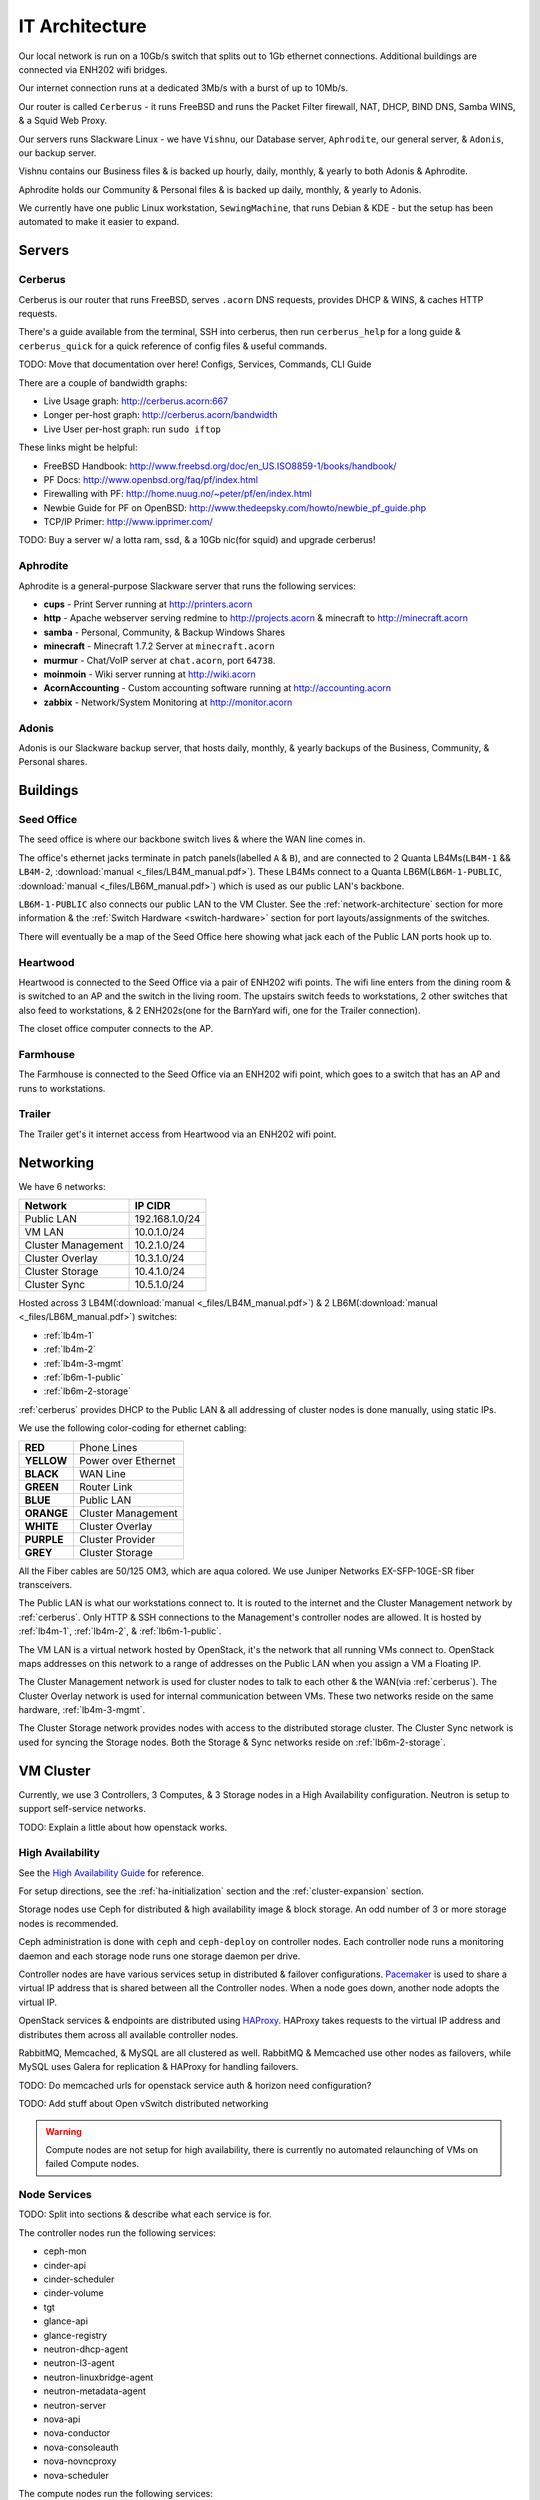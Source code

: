 ===============
IT Architecture
===============


Our local network is run on a 10Gb/s switch that splits out to 1Gb ethernet
connections. Additional buildings are connected via ENH202 wifi bridges.

Our internet connection runs at a dedicated 3Mb/s with a burst of up to 10Mb/s.

Our router is called ``Cerberus`` - it runs FreeBSD and runs the Packet Filter
firewall, NAT, DHCP, BIND DNS, Samba WINS, & a Squid Web Proxy.

Our servers runs Slackware Linux - we have ``Vishnu``, our Database server,
``Aphrodite``, our general server, & ``Adonis``, our backup server.

Vishnu contains our Business files & is backed up hourly, daily, monthly, &
yearly to both Adonis & Aphrodite.

Aphrodite holds our Community & Personal files & is backed up daily, monthly, &
yearly to Adonis.

We currently have one public Linux workstation, ``SewingMachine``, that runs
Debian & KDE - but the setup has been automated to make it easier to expand.

Servers
=======

.. _cerberus:

Cerberus
--------

Cerberus is our router that runs FreeBSD, serves ``.acorn`` DNS requests,
provides DHCP & WINS, & caches HTTP requests.

There's a guide available from the terminal, SSH into cerberus, then run
``cerberus_help`` for a long guide & ``cerberus_quick`` for a quick reference
of config files & useful commands.

TODO: Move that documentation over here! Configs, Services, Commands, CLI Guide

There are a couple of bandwidth graphs:

* Live Usage graph: http://cerberus.acorn:667
* Longer per-host graph: http://cerberus.acorn/bandwidth
* Live User per-host graph: run ``sudo iftop``

These links might be helpful:

* FreeBSD Handbook: http://www.freebsd.org/doc/en_US.ISO8859-1/books/handbook/
* PF Docs: http://www.openbsd.org/faq/pf/index.html
* Firewalling with PF: http://home.nuug.no/~peter/pf/en/index.html
* Newbie Guide for PF on OpenBSD: http://www.thedeepsky.com/howto/newbie_pf_guide.php
* TCP/IP Primer: http://www.ipprimer.com/

TODO: Buy a server w/ a lotta ram, ssd, & a 10Gb nic(for squid) and upgrade cerberus!


Aphrodite
---------

Aphrodite is a general-purpose Slackware server that runs the following services:

* **cups** - Print Server running at http://printers.acorn
* **http** - Apache webserver serving redmine to http://projects.acorn &
  minecraft to http://minecraft.acorn
* **samba** - Personal, Community, & Backup Windows Shares
* **minecraft** - Minecraft 1.7.2 Server at ``minecraft.acorn``
* **murmur** - Chat/VoIP server at ``chat.acorn``, port ``64738``.
* **moinmoin** - Wiki server running at http://wiki.acorn
* **AcornAccounting** - Custom accounting software running at http://accounting.acorn
* **zabbix** - Network/System Monitoring at http://monitor.acorn


Adonis
------

Adonis is our Slackware backup server, that hosts daily, monthly, & yearly
backups of the Business, Community, & Personal shares.


Buildings
=========

.. _seed-office:

Seed Office
-----------

The seed office is where our backbone switch lives & where the WAN line comes
in.

The office's ethernet jacks terminate in patch panels(labelled ``A`` & ``B``),
and are connected to 2 Quanta LB4Ms(``LB4M-1`` && ``LB4M-2``, :download:`manual
<_files/LB4M_manual.pdf>`). These LB4Ms connect to a Quanta
LB6M(``LB6M-1-PUBLIC``, :download:`manual <_files/LB6M_manual.pdf>`) which is
used as our public LAN's backbone.

``LB6M-1-PUBLIC`` also connects our public LAN to the VM Cluster. See the
:ref:`network-architecture` section for more information & the :ref:`Switch
Hardware <switch-hardware>` section for port layouts/assignments of the
switches.

There will eventually be a map of the Seed Office here showing what jack each
of the Public LAN ports hook up to.


Heartwood
---------

Heartwood is connected to the Seed Office via a pair of ENH202 wifi points. The
wifi line enters from the dining room & is switched to an AP and the switch in
the living room. The upstairs switch feeds to workstations, 2 other switches
that also feed to workstations, & 2 ENH202s(one for the BarnYard wifi, one for
the Trailer connection).

The closet office computer connects to the AP.


Farmhouse
---------

The Farmhouse is connected to the Seed Office via an ENH202 wifi point, which
goes to a switch that has an AP and runs to workstations.


Trailer
-------

The Trailer get's it internet access from Heartwood via an ENH202 wifi point.


.. _network-architecture:

Networking
==========

We have 6 networks:

==================      ==============
Network                 IP CIDR
==================      ==============
Public LAN              192.168.1.0/24
VM LAN                  10.0.1.0/24
Cluster Management      10.2.1.0/24
Cluster Overlay         10.3.1.0/24
Cluster Storage         10.4.1.0/24
Cluster Sync            10.5.1.0/24
==================      ==============

Hosted across 3 LB4M(:download:`manual <_files/LB4M_manual.pdf>`) & 2
LB6M(:download:`manual <_files/LB6M_manual.pdf>`) switches:

* :ref:`lb4m-1`
* :ref:`lb4m-2`
* :ref:`lb4m-3-mgmt`
* :ref:`lb6m-1-public`
* :ref:`lb6m-2-storage`

:ref:`cerberus` provides DHCP to the Public LAN & all addressing of cluster
nodes is done manually, using static IPs.

We use the following color-coding for ethernet cabling:

==========  ===================
**RED**     Phone Lines
**YELLOW**  Power over Ethernet
**BLACK**   WAN Line
**GREEN**   Router Link
**BLUE**    Public LAN
**ORANGE**  Cluster Management
**WHITE**   Cluster Overlay
**PURPLE**  Cluster Provider
**GREY**    Cluster Storage
==========  ===================

All the Fiber cables are 50/125 OM3, which are aqua colored. We use Juniper
Networks EX-SFP-10GE-SR fiber transceivers.

The Public LAN is what our workstations connect to. It is routed to the
internet and the Cluster Management network by :ref:`cerberus`. Only HTTP & SSH
connections to the Management's controller nodes are allowed. It is hosted by
:ref:`lb4m-1`, :ref:`lb4m-2`, & :ref:`lb6m-1-public`.

The VM LAN is a virtual network hosted by OpenStack, it's the network that all
running VMs connect to. OpenStack maps addresses on this network to a range of
addresses on the Public LAN when you assign a VM a Floating IP.

The Cluster Management network is used for cluster nodes to talk to each other
& the WAN(via :ref:`cerberus`). The Cluster Overlay network is used for
internal communication between VMs. These two networks reside on the same
hardware, :ref:`lb4m-3-mgmt`.

The Cluster Storage network provides nodes with access to the distributed
storage cluster. The Cluster Sync network is used for syncing the Storage
nodes. Both the Storage & Sync networks reside on :ref:`lb6m-2-storage`.

.. seealso::

    :ref:`cluster-hardware` for the interfaces & ip ranges each node type uses
    for each Network.

    :ref:`switch-hardware` for the Network allocation & port connections for
    each switch.


.. _vm-cluster:

VM Cluster
==========

Currently, we use 3 Controllers, 3 Computes, & 3 Storage nodes in a High
Availability configuration. Neutron is setup to support self-service networks.

TODO: Explain a little about how openstack works.

High Availability
------------------

See the `High Availability Guide`_ for reference.

For setup directions, see the :ref:`ha-initialization` section and
the :ref:`cluster-expansion` section.

Storage nodes use Ceph for distributed & high availability image & block
storage. An odd number of 3 or more storage nodes is recommended.

Ceph administration is done with ``ceph`` and ``ceph-deploy`` on controller
nodes. Each controller node runs a monitoring daemon and each storage node runs
one storage daemon per drive.

Controller nodes are have various services setup in distributed & failover
configurations.  `Pacemaker`_ is used to share a virtual IP address that is
shared between all the Controller nodes. When a node goes down, another node
adopts the virtual IP.

OpenStack services & endpoints are distributed using `HAProxy`_. HAProxy
takes requests to the virtual IP address and distributes them across all
available controller nodes.

RabbitMQ, Memcached, & MySQL are all clustered as well. RabbitMQ & Memcached
use other nodes as failovers, while MySQL uses Galera for replication & HAProxy
for handling failovers.

TODO: Do memcached urls for openstack service auth & horizon need configuration?

TODO: Add stuff about Open vSwitch distributed networking


.. warning::

    Compute nodes are not setup for high availability, there is currently no
    automated relaunching of VMs on failed Compute nodes.


Node Services
--------------

TODO: Split into sections & describe what each service is for.

The controller nodes run the following services:

* ceph-mon
* cinder-api
* cinder-scheduler
* cinder-volume
* tgt
* glance-api
* glance-registry
* neutron-dhcp-agent
* neutron-l3-agent
* neutron-linuxbridge-agent
* neutron-metadata-agent
* neutron-server
* nova-api
* nova-conductor
* nova-consoleauth
* nova-novncproxy
* nova-scheduler

The compute nodes run the following services:

* neutron-linuxbridge-agent
* nova-compute

The storage nodes run the following services:

* ceph-osd

TODO: Update for our new DVR Open vSwitch configuration


Network Addressing
------------------

IP addressing of nodes is done manually in ``/etc/network/interfaces``.

.. seealso::

    :ref:`cluster-hardware` for the specific interface to network mappings of
    each node.

    :ref:`network-architecture` for information on each Network.

**Management Network**

``10.2.1.0/24``

* ``10`` is reserved for the Master Controller's Virtual IP.
* ``11`` to ``40`` reserved for Controller nodes.
* ``41`` to ``70`` reserved for Compute nodes.
* ``71`` to ``100`` reserved for Storage nodes.

**Overlay Network**

``10.3.1.0/24``

* ``11`` to ``40`` reserved for Controller nodes.
* ``41`` to ``70`` reserved for Compute nodes.

**Storage Network**

``10.4.1.0/24``

* ``11`` to ``40`` for Controller nodes.
* ``41`` to ``70`` for Compute nodes.
* ``71`` to ``100`` for Storage nodes.

**Storage Sync Network**

``10.5.1.0/24``

* ``71`` to ``100`` for OSD nodes.



.. _High Availability Guide:        https://docs.openstack.org/ha-guide/
.. _Pacemaker:                      http://clusterlabs.org/pacemaker.html
.. _HAProxy:                        http://www.haproxy.com
